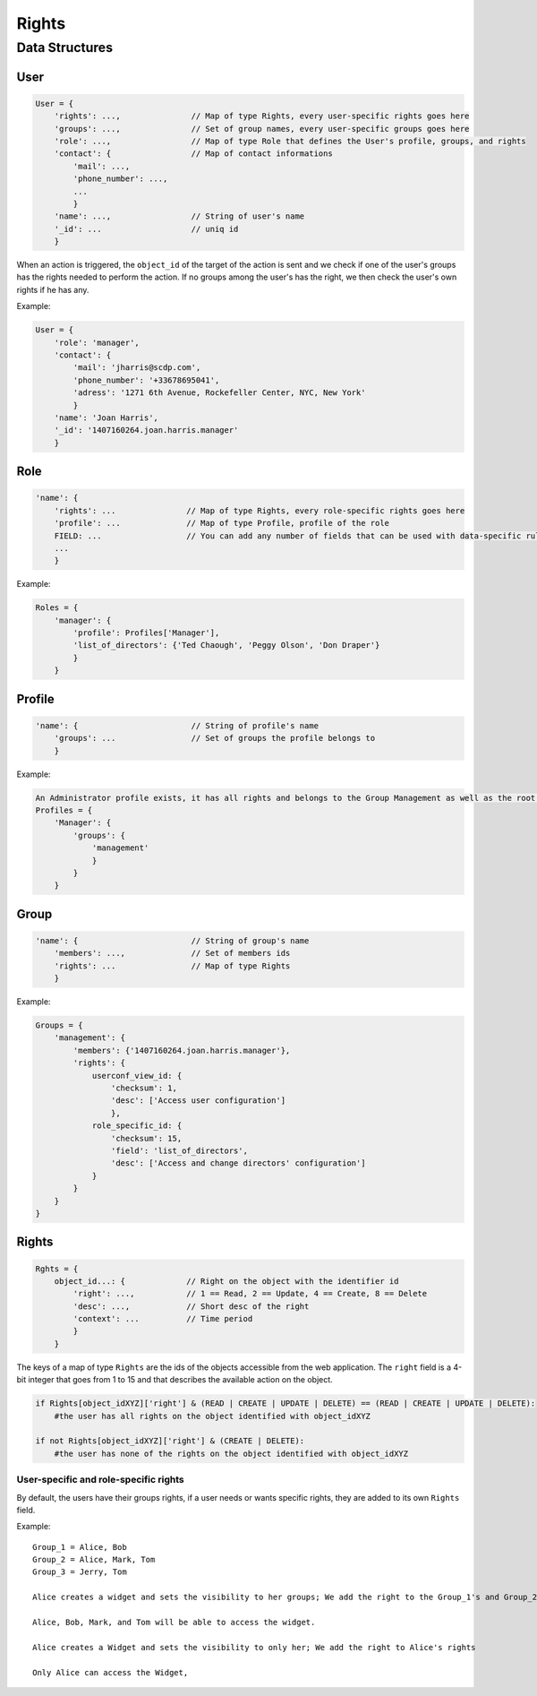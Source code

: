 Rights
_______


Data Structures
================

User 
-----

.. code-block:: javascript

    User = {
        'rights': ...,               // Map of type Rights, every user-specific rights goes here
        'groups': ...,               // Set of group names, every user-specific groups goes here
        'role': ...,                 // Map of type Role that defines the User's profile, groups, and rights
        'contact': {                 // Map of contact informations
            'mail': ...,
            'phone_number': ...,
            ...
            }
        'name': ...,                 // String of user's name
        '_id': ...                   // uniq id
        }   

When an action is triggered, the ``object_id`` of the target of the action is sent and we check if one of the user's groups has the rights needed to perform the action.
If no groups among the user's has the right, we then check the user's own rights if he has any.

Example:

.. code-block:: javascript

    User = {
        'role': 'manager',
        'contact': {
            'mail': 'jharris@scdp.com',
            'phone_number': '+33678695041',
            'adress': '1271 6th Avenue, Rockefeller Center, NYC, New York'
            }
        'name': 'Joan Harris',
        '_id': '1407160264.joan.harris.manager'
        }


Role
-------

.. code-block:: javascript

    'name': {
        'rights': ...               // Map of type Rights, every role-specific rights goes here
        'profile': ...              // Map of type Profile, profile of the role
        FIELD: ...                  // You can add any number of fields that can be used with data-specific rules
        ...
        }
        
        
Example:

.. code-block:: javascript

    Roles = {
        'manager': {
            'profile': Profiles['Manager'],
            'list_of_directors': {'Ted Chaough', 'Peggy Olson', 'Don Draper'}
            }
        }

    
Profile
---------


.. code-block:: javascript

    'name': {                        // String of profile's name
        'groups': ...                // Set of groups the profile belongs to
        }



Example:

.. code-block:: javascript

    An Administrator profile exists, it has all rights and belongs to the Group Management as well as the root Group
    Profiles = {
        'Manager': {
            'groups': {
                'management'
                }
            }
        }
        
    

Group
-------

.. code-block:: javascript

    'name': {                        // String of group's name
        'members': ...,              // Set of members ids
        'rights': ...                // Map of type Rights
        }
        
        
Example:

.. code-block:: javascript

    Groups = {
        'management': {
            'members': {'1407160264.joan.harris.manager'},
            'rights': {
                userconf_view_id: {
                    'checksum': 1,
                    'desc': ['Access user configuration']
                    },
                role_specific_id: {
                    'checksum': 15,
                    'field': 'list_of_directors',
                    'desc': ['Access and change directors' configuration']
                }
            }
        }
    }
    
    
Rights
----------

.. code-block:: javascript

    Rghts = {
        object_id...: {             // Right on the object with the identifier id
            'right': ...,           // 1 == Read, 2 == Update, 4 == Create, 8 == Delete
            'desc': ...,            // Short desc of the right
            'context': ...          // Time period
            }
        }

The keys of a map of type ``Rights`` are the ids of the objects accessible from the web application.
The ``right`` field is a 4-bit integer that goes from 1 to 15 and that describes the available action on the object.


.. code-block:: python

    if Rights[object_idXYZ]['right'] & (READ | CREATE | UPDATE | DELETE) == (READ | CREATE | UPDATE | DELETE):
        #the user has all rights on the object identified with object_idXYZ
        
    if not Rights[object_idXYZ]['right'] & (CREATE | DELETE):
        #the user has none of the rights on the object identified with object_idXYZ

User-specific and role-specific rights
.......................................

By default, the users have their groups rights, if a user needs or wants specific rights, they are added to its own ``Rights`` field.

Example::

    Group_1 = Alice, Bob
    Group_2 = Alice, Mark, Tom
    Group_3 = Jerry, Tom

    Alice creates a widget and sets the visibility to her groups; We add the right to the Group_1's and Group_2's rights

    Alice, Bob, Mark, and Tom will be able to access the widget. 

    Alice creates a Widget and sets the visibility to only her; We add the right to Alice's rights

    Only Alice can access the Widget, 
